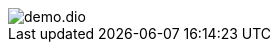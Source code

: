 [.drawio]
image::demo.dio.png[]

++++
<style>
div.mxgraph {
  max-width:100%;
  width: 100% !important;
  height: 80vh !important;
  border:1px solid transparent;
}
</style>
<script type="text/javascript" src="https://viewer.diagrams.net/js/viewer-static.min.js"></script>

<script src="lib/index.js"></script>
<script>
function createViewer(content, i){
    let viewer = document.createElement('div');
    viewer.setAttribute('id','viewer'+i);
    viewer.setAttribute('class', 'mxgraph');
    let mxgraph = {
        "highlight":"#0000ff",
        "nav":true,
        "resize":true,
        "toolbar":"zoom layers tags lightbox",
        "edit":"_blank",
        "xml":content,
    }
    viewer.setAttribute('data-mxgraph', JSON.stringify(mxgraph));
    return viewer;
}

const getBlobFromUrl = (myImageUrl) => {
  return new Promise((resolve, reject) => {
    let request = new XMLHttpRequest()
    request.open('GET', myImageUrl, true)
    request.responseType = 'blob'
    request.onload = () => {
      resolve(request.response)
    }
    request.onerror = reject
    request.send()
  })
}

function addViewerToAllDrawioImages() {
  let i = 0;

  [...document.querySelectorAll('.drawio img')].forEach(function (imgElement) {
    const relativePath = imgElement.getAttribute('src')
    const href = window.location.href
    const absolutePath = href.substring(0, href.lastIndexOf('/')) + '/' + relativePath
    getBlobFromUrl(absolutePath)
     .then((blob) => blob.arrayBuffer())
     .then(arrayBuffer => decode(arrayBuffer))
     .then(metadata => metadata.text)
     .then(text => createViewer(decodeURIComponent(text.mxfile), i++))
     .then(viewer => imgElement.parentNode.replaceChild(viewer,imgElement))
     .then(() => GraphViewer.processElements())
  })
}
document.addEventListener('DOMContentLoaded', addViewerToAllDrawioImages)


</script>
++++

